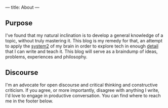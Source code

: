 ---
title: About
---

** Purpose 
   I've found that my natural inclination is to develop a general knowledge of a topic, without truly mastering it. This blog is my remedy for that, an attempt to apply the [[https://en.wikipedia.org/wiki/Thinking,_Fast_and_Slow][system2]] of my brain in order to explore tech in enough [[https://en.wikipedia.org/wiki/Bloom%2527s_taxonomy][detail]] that I can write and teach it. This blog will serve as a braindump of ideas, problems, experiences and philosophy. 

** Discourse
   I'm an advocate for open discourse and critical thinking and constructive criticism. If you agree, or more importantly, disagree with anything I write, I'd love to engage in productive conversation. You can find where to reach me in the footer below.
